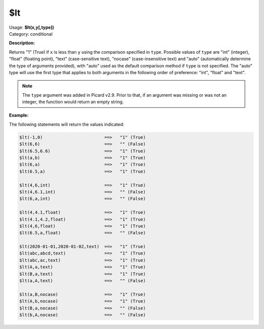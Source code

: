 .. MusicBrainz Picard Documentation Project

.. _func_lt:

$lt
===

| Usage: **$lt(x,y[,type])**
| Category: conditional

**Description:**

Returns "1" (True) if ``x`` is less than ``y`` using the comparison specified in ``type``.
Possible values of ``type`` are "int" (integer), "float" (floating point), "text"
(case-sensitive text), "nocase" (case-insensitive text) and "auto" (automatically determine
the type of arguments provided), with "auto" used as the default comparison method if ``type``
is not specified.  The "auto" type will use the first type that applies to both arguments in
the following order of preference: "int", "float" and "text".

.. note::

   The ``type`` argument was added in Picard v2.9.  Prior to that, if an argument
   was missing or was not an integer, the function would return an empty string.


**Example:**

The following statements will return the values indicated:

.. code-block:: taggerscript

   $lt(-1,0)                        ==>   "1" (True)
   $lt(6,6)                         ==>   "" (False)
   $lt(6.5,6.6)                     ==>   "1" (True)
   $lt(a,b)                         ==>   "1" (True)
   $lt(6,a)                         ==>   "1" (True)
   $lt(6.5,a)                       ==>   "1" (True)

   $lt(4,6,int)                     ==>   "1" (True)
   $lt(4,6.1,int)                   ==>   "" (False)
   $lt(6,a,int)                     ==>   "" (False)

   $lt(4,4.1,float)                 ==>   "1" (True)
   $lt(4.1,4.2,float)               ==>   "1" (True)
   $lt(4,6,float)                   ==>   "1" (True)
   $lt(6.5,a,float)                 ==>   "" (False)

   $lt(2020-01-01,2020-01-02,text)  ==>   "1" (True)
   $lt(abc,abcd,text)               ==>   "1" (True)
   $lt(abc,ac,text)                 ==>   "1" (True)
   $lt(A,a,text)                    ==>   "1" (True)
   $lt(B,a,text)                    ==>   "1" (True)
   $lt(a,A,text)                    ==>   "" (False)

   $lt(a,B,nocase)                  ==>   "1" (True)
   $lt(A,b,nocase)                  ==>   "1" (True)
   $lt(B,a,nocase)                  ==>   "" (False)
   $lt(b,A,nocase)                  ==>   "" (False)
